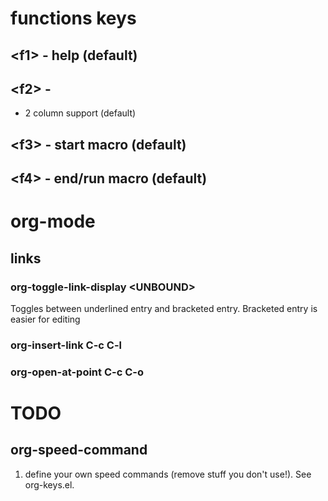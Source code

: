 * functions keys
** <f1> - help (default)

** <f2> -
- 2 column support (default)

** <f3> - start macro (default)

** <f4> - end/run macro (default)


* org-mode
** links
*** org-toggle-link-display <UNBOUND>
Toggles between underlined entry and bracketed entry.
Bracketed entry is easier for editing
*** org-insert-link C-c C-l
*** org-open-at-point C-c C-o

* TODO
** org-speed-command
1. define your own speed commands (remove stuff you don't use!). See
   org-keys.el.
